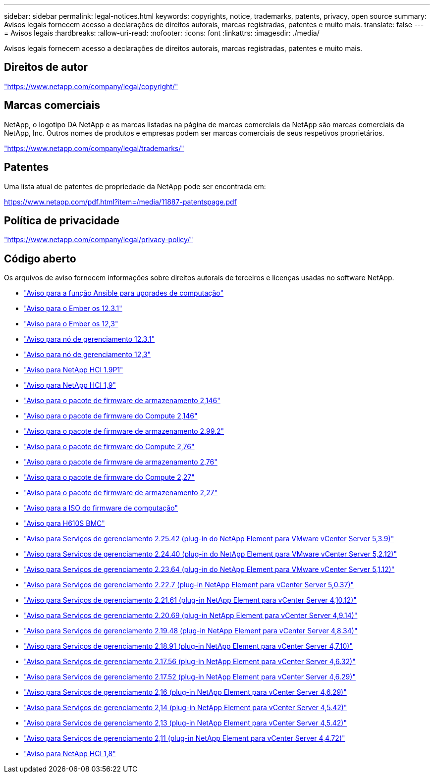 ---
sidebar: sidebar 
permalink: legal-notices.html 
keywords: copyrights, notice, trademarks, patents, privacy, open source 
summary: Avisos legais fornecem acesso a declarações de direitos autorais, marcas registradas, patentes e muito mais. 
translate: false 
---
= Avisos legais
:hardbreaks:
:allow-uri-read: 
:nofooter: 
:icons: font
:linkattrs: 
:imagesdir: ./media/


[role="lead"]
Avisos legais fornecem acesso a declarações de direitos autorais, marcas registradas, patentes e muito mais.



== Direitos de autor

link:https://www.netapp.com/company/legal/copyright/["https://www.netapp.com/company/legal/copyright/"^]



== Marcas comerciais

NetApp, o logotipo DA NetApp e as marcas listadas na página de marcas comerciais da NetApp são marcas comerciais da NetApp, Inc. Outros nomes de produtos e empresas podem ser marcas comerciais de seus respetivos proprietários.

link:https://www.netapp.com/company/legal/trademarks/["https://www.netapp.com/company/legal/trademarks/"^]



== Patentes

Uma lista atual de patentes de propriedade da NetApp pode ser encontrada em:

link:https://www.netapp.com/pdf.html?item=/media/11887-patentspage.pdf["https://www.netapp.com/pdf.html?item=/media/11887-patentspage.pdf"^]



== Política de privacidade

link:https://www.netapp.com/company/legal/privacy-policy/["https://www.netapp.com/company/legal/privacy-policy/"^]



== Código aberto

Os arquivos de aviso fornecem informações sobre direitos autorais de terceiros e licenças usadas no software NetApp.

* link:./media/ansible-products-notice.pdf["Aviso para a função Ansible para upgrades de computação"^]
* link:./media/Ember_12.3_notice.pdf["Aviso para o Ember os 12.3.1"^]
* link:./media/Ember_12.3_notice.pdf["Aviso para o Ember os 12,3"^]
* link:./media/mNode_12.3_notice.pdf["Aviso para nó de gerenciamento 12.3.1"^]
* link:./media/mNode_12.3_notice.pdf["Aviso para nó de gerenciamento 12,3"^]
* link:./media/NetApp_HCI_1.9_notice.pdf["Aviso para NetApp HCI 1.9P1"^]
* link:./media/NetApp_HCI_1.9_notice.pdf["Aviso para NetApp HCI 1,9"^]
* link:./media/storage_firmware_bundle_2.146_notices.pdf["Aviso para o pacote de firmware de armazenamento 2,146"^]
* link:./media/compute_firmware_bundle_2.146_notices.pdf["Aviso para o pacote de firmware do Compute 2,146"^]
* link:./media/storage_firmware_bundle_2.99_notices.pdf["Aviso para o pacote de firmware de armazenamento 2.99.2"^]
* link:./media/compute_firmware_bundle_2.76_notices.pdf["Aviso para o pacote de firmware do Compute 2,76"^]
* link:./media/storage_firmware_bundle_2.76_notices.pdf["Aviso para o pacote de firmware de armazenamento 2,76"^]
* link:./media/compute_firmware_bundle_2.27_notices.pdf["Aviso para o pacote de firmware do Compute 2,27"^]
* link:./media/storage_firmware_bundle_2.27_notices.pdf["Aviso para o pacote de firmware de armazenamento 2,27"^]
* link:./media/compute_iso_notice.pdf["Aviso para a ISO do firmware de computação"^]
* link:./media/H610S_BMC_notice.pdf["Aviso para H610S BMC"^]
* link:./media/mgmt_svcs_2.25_notice.pdf["Aviso para Serviços de gerenciamento 2.25.42 (plug-in do NetApp Element para VMware vCenter Server 5,3.9)"^]
* link:./media/mgmt_svcs_2.24_notice.pdf["Aviso para Serviços de gerenciamento 2.24.40 (plug-in do NetApp Element para VMware vCenter Server 5,2.12)"^]
* link:./media/mgmt_svcs_2.23_notice.pdf["Aviso para Serviços de gerenciamento 2.23.64 (plug-in do NetApp Element para VMware vCenter Server 5,1.12)"^]
* link:./media/mgmt_svcs_2.22_notice.pdf["Aviso para Serviços de gerenciamento 2.22.7 (plug-in NetApp Element para vCenter Server 5,0.37)"^]
* link:./media/mgmt_svcs_2.21_notice.pdf["Aviso para Serviços de gerenciamento 2.21.61 (plug-in NetApp Element para vCenter Server 4,10.12)"^]
* link:./media/2.20_notice.pdf["Aviso para Serviços de gerenciamento 2.20.69 (plug-in NetApp Element para vCenter Server 4,9.14)"^]
* link:./media/2.19_notice.pdf["Aviso para Serviços de gerenciamento 2.19.48 (plug-in NetApp Element para vCenter Server 4,8.34)"^]
* link:./media/2.18_notice.pdf["Aviso para Serviços de gerenciamento 2.18.91 (plug-in NetApp Element para vCenter Server 4,7.10)"^]
* link:./media/2.17.56_notice.pdf["Aviso para Serviços de gerenciamento 2.17.56 (plug-in NetApp Element para vCenter Server 4,6.32)"^]
* link:./media/2.17_notice.pdf["Aviso para Serviços de gerenciamento 2.17.52 (plug-in NetApp Element para vCenter Server 4,6.29)"^]
* link:./media/2.16_notice.pdf["Aviso para Serviços de gerenciamento 2,16 (plug-in NetApp Element para vCenter Server 4,6.29)"^]
* link:./media/mgmt_svcs_2.14_notice.pdf["Aviso para Serviços de gerenciamento 2,14 (plug-in NetApp Element para vCenter Server 4,5.42)"^]
* link:./media/2.13_notice.pdf["Aviso para Serviços de gerenciamento 2,13 (plug-in NetApp Element para vCenter Server 4,5.42)"^]
* link:./media/mgmt_svcs2.11_notice.pdf["Aviso para Serviços de gerenciamento 2,11 (plug-in NetApp Element para vCenter Server 4,4.72)"^]
* https://library.netapp.com/ecm/ecm_download_file/ECMLP2870307["Aviso para NetApp HCI 1,8"^]


